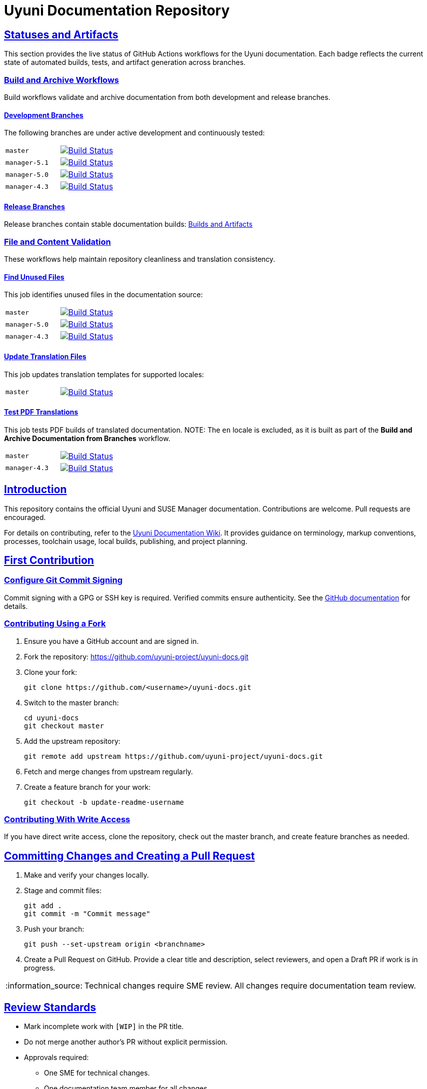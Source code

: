 = Uyuni Documentation Repository
ifdef::env-github,backend-html5[]
//Admonitions
:tip-caption: :bulb:
:note-caption: :information_source:
:important-caption: :heavy_exclamation_mark:
:caution-caption: :fire:
:warning-caption: :warning:
:linkattrs:
// SUSE ENTITIES FOR GITHUB
// System Architecture
:zseries: z Systems
:ppc: POWER
:ppc64le: ppc64le
:ipf : Itanium
:x86: x86
:x86_64: x86_64
// Rhel Entities
:rhel: Red Hat Enterprise Linux
:rhnminrelease6: Red Hat Enterprise Linux Server 6
:rhnminrelease7: Red Hat Enterprise Linux Server 7
// SUSE Multi-Linux Manager Entities
:susemgr: SUSE Multi-Linux Manager
:susemgrproxy: SUSE Multi-Linux Manager Proxy
:productnumber: 3.2
:saltversion: 2018.3.0
:webui: WebUI
// SUSE Product Entities
:sles-version: 12
:sp-version: SP3
:jeos: JeOS
:scc: SUSE Customer Center
:sls: SUSE Linux Enterprise Server
:sle: SUSE Linux Enterprise
:slsa: SLES
:suse: SUSE
:ay: AutoYaST
endif::[]
// Asciidoctor Front Matter
:doctype: book
:sectlinks:
:icons: font
:experimental:
:sourcedir: .
:imagesdir: images


== Statuses and Artifacts

This section provides the live status of GitHub Actions workflows for the Uyuni documentation.  
Each badge reflects the current state of automated builds, tests, and artifact generation across branches.

=== Build and Archive Workflows

Build workflows validate and archive documentation from both development and release branches.

==== Development Branches
The following branches are under active development and continuously tested:

[cols="1,1"]
|===
|`master`
|image:https://github.com/uyuni-project/uyuni-docs/actions/workflows/build_and_archive_devel_docs.yml/badge.svg?branch=master["Build Status", link="https://github.com/uyuni-project/uyuni-docs/actions/workflows/build_and_archive_devel_docs.yml"]

|`manager-5.1`
|image:https://github.com/uyuni-project/uyuni-docs/actions/workflows/build_and_archive_devel_docs.yml/badge.svg?branch=manager-5.1["Build Status", link="https://github.com/uyuni-project/uyuni-docs/actions/workflows/build_and_archive_devel_docs.yml"]

|`manager-5.0`
|image:https://github.com/uyuni-project/uyuni-docs/actions/workflows/build_and_archive_devel_docs.yml/badge.svg?branch=manager-5.0["Build Status", link="https://github.com/uyuni-project/uyuni-docs/actions/workflows/build_and_archive_devel_docs.yml"]

|`manager-4.3`
|image:https://github.com/uyuni-project/uyuni-docs/actions/workflows/build_and_archive_devel_docs.yml/badge.svg?branch=manager-4.3["Build Status", link="https://github.com/uyuni-project/uyuni-docs/actions/workflows/build_and_archive_devel_docs.yml"]
|===

==== Release Branches
Release branches contain stable documentation builds:  
https://github.com/uyuni-project/uyuni-docs/actions/workflows/build_and_archive_release_docs.yml[Builds and Artifacts]

=== File and Content Validation

These workflows help maintain repository cleanliness and translation consistency.

==== Find Unused Files
This job identifies unused files in the documentation source:

[cols="1,1"]
|===
|`master`
|image:https://github.com/uyuni-project/uyuni-docs/actions/workflows/find_unused_files.yml/badge.svg?branch=master["Build Status", link="https://github.com/uyuni-project/uyuni-docs/actions/workflows/find_unused_files.yml"]

|`manager-5.0`
|image:https://github.com/uyuni-project/uyuni-docs/actions/workflows/find_unused_files.yml/badge.svg?branch=manager-5.0["Build Status", link="https://github.com/uyuni-project/uyuni-docs/actions/workflows/find_unused_files.yml"]

|`manager-4.3`
|image:https://github.com/uyuni-project/uyuni-docs/actions/workflows/find_unused_files.yml/badge.svg?branch=manager-4.3["Build Status", link="https://github.com/uyuni-project/uyuni-docs/actions/workflows/find_unused_files.yml"]
|===

==== Update Translation Files
This job updates translation templates for supported locales:

[cols="1,1"]
|===
|`master`
|image:https://github.com/uyuni-project/uyuni-docs/actions/workflows/update_translation_files.yml/badge.svg?branch=master["Build Status", link="https://github.com/uyuni-project/uyuni-docs/actions/workflows/update_translation_files.yml"]
|===

==== Test PDF Translations
This job tests PDF builds of translated documentation.  
NOTE: The `en` locale is excluded, as it is built as part of the *Build and Archive Documentation from Branches* workflow.

[cols="1,1"]
|===
|`master`
|image:https://github.com/uyuni-project/uyuni-docs/actions/workflows/test_pdf_translations.yml/badge.svg?branch=master["Build Status", link="https://github.com/uyuni-project/uyuni-docs/actions/workflows/test_pdf_translations.yml"]

|`manager-4.3`
|image:https://github.com/uyuni-project/uyuni-docs/actions/workflows/test_pdf_translations.yml/badge.svg?branch=manager-4.3["Build Status", link="https://github.com/uyuni-project/uyuni-docs/actions/workflows/test_pdf_translations.yml"]
|===

[suma.doc.intro]
== Introduction

This repository contains the official Uyuni and SUSE Manager documentation. Contributions are welcome. Pull requests are encouraged.

For details on contributing, refer to the https://github.com/uyuni-project/uyuni-docs/wiki[Uyuni Documentation Wiki]. It provides guidance on terminology, markup conventions, processes, toolchain usage, local builds, publishing, and project planning.

== First Contribution

=== Configure Git Commit Signing
Commit signing with a GPG or SSH key is required. Verified commits ensure authenticity. See the https://docs.github.com/en/authentication/managing-commit-signature-verification/about-commit-signature-verification[GitHub documentation] for details.

=== Contributing Using a Fork
. Ensure you have a GitHub account and are signed in.
. Fork the repository: https://github.com/uyuni-project/uyuni-docs.git
. Clone your fork:
+
----
git clone https://github.com/<username>/uyuni-docs.git
----
. Switch to the master branch:
+
----
cd uyuni-docs
git checkout master
----
. Add the upstream repository:
+
----
git remote add upstream https://github.com/uyuni-project/uyuni-docs.git
----
. Fetch and merge changes from upstream regularly.
. Create a feature branch for your work:
+
----
git checkout -b update-readme-username
----

=== Contributing With Write Access
If you have direct write access, clone the repository, check out the master branch, and create feature branches as needed.

== Committing Changes and Creating a Pull Request

. Make and verify your changes locally.
. Stage and commit files:
+
----
git add .
git commit -m "Commit message"
----
. Push your branch:
+
----
git push --set-upstream origin <branchname>
----
. Create a Pull Request on GitHub. Provide a clear title and description, select reviewers, and open a Draft PR if work is in progress.

NOTE: Technical changes require SME review. All changes require documentation team review.

== Review Standards

* Mark incomplete work with `[WIP]` in the PR title.
* Do not merge another author’s PR without explicit permission.
* Approvals required:
** One SME for technical changes.
** One documentation team member for all changes.

== Second Contribution

Keep your fork or local copy synchronized to avoid conflicts. Always update `master` before new work.

=== Using a Fork
. Check out your fork’s `master` branch.
. Fetch from upstream and merge into `master`.
. Continue work on existing feature branches or create new ones.

=== With Write Access
. Check out the `master` branch.
. Fetch all branches and update:
+
----
git fetch --all
git pull -ff
----
. Create new branches for new work.
. Commit early, push often, and use Draft PRs.

== Changelog Entries

Update `CHANGELOG.md` with your changes. Add new entries at the top, separated by dashed lines:

----
-----------------------------------------------------------------------
- Updated Foo chapter in Installation and Upgrade Guide
- Documented Bar feature in Administration Guide
- Fixed error in Bat section of Upgrade Guide (bsc#1234567)
-----------------------------------------------------------------------
----

Guidelines: https://en.opensuse.org/openSUSE:Creating_a_changes_file_(RPM)

== The Uyuni Documentation Team

* Joseph Cayouette @jcayouette
* Ornela Marić @0rnela

